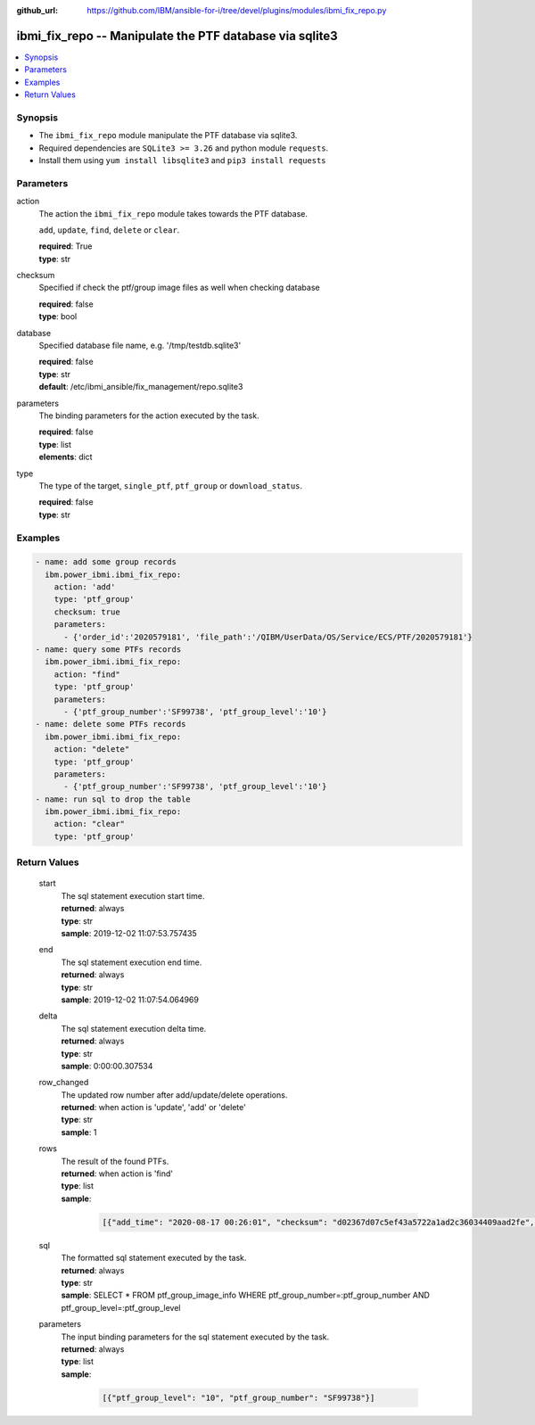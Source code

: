 
:github_url: https://github.com/IBM/ansible-for-i/tree/devel/plugins/modules/ibmi_fix_repo.py

.. _ibmi_fix_repo_module:


ibmi_fix_repo -- Manipulate the PTF database via sqlite3
========================================================



.. contents::
   :local:
   :depth: 1


Synopsis
--------
- The ``ibmi_fix_repo`` module manipulate the PTF database via sqlite3.
- Required dependencies are ``SQLite3 >= 3.26`` and python module ``requests``.
- Install them using ``yum install libsqlite3`` and ``pip3 install requests``





Parameters
----------


     
action
  The action the ``ibmi_fix_repo`` module takes towards the PTF database.

  ``add``, ``update``, ``find``, ``delete`` or ``clear``.


  | **required**: True
  | **type**: str


     
checksum
  Specified if check the ptf/group image files as well when checking database


  | **required**: false
  | **type**: bool


     
database
  Specified database file name, e.g. '/tmp/testdb.sqlite3'


  | **required**: false
  | **type**: str
  | **default**: /etc/ibmi_ansible/fix_management/repo.sqlite3


     
parameters
  The binding parameters for the action executed by the task.


  | **required**: false
  | **type**: list
  | **elements**: dict


     
type
  The type of the target, ``single_ptf``, ``ptf_group`` or ``download_status``.


  | **required**: false
  | **type**: str




Examples
--------

.. code-block:: yaml+jinja

   
   - name: add some group records
     ibm.power_ibmi.ibmi_fix_repo:
       action: 'add'
       type: 'ptf_group'
       checksum: true
       parameters:
         - {'order_id':'2020579181', 'file_path':'/QIBM/UserData/OS/Service/ECS/PTF/2020579181'}
   - name: query some PTFs records
     ibm.power_ibmi.ibmi_fix_repo:
       action: "find"
       type: 'ptf_group'
       parameters:
         - {'ptf_group_number':'SF99738', 'ptf_group_level':'10'}
   - name: delete some PTFs records
     ibm.power_ibmi.ibmi_fix_repo:
       action: "delete"
       type: 'ptf_group'
       parameters:
         - {'ptf_group_number':'SF99738', 'ptf_group_level':'10'}
   - name: run sql to drop the table
     ibm.power_ibmi.ibmi_fix_repo:
       action: "clear"
       type: 'ptf_group'








  

Return Values
-------------


   
                              
       start
        | The sql statement execution start time.
      
        | **returned**: always
        | **type**: str
        | **sample**: 2019-12-02 11:07:53.757435

            
      
      
                              
       end
        | The sql statement execution end time.
      
        | **returned**: always
        | **type**: str
        | **sample**: 2019-12-02 11:07:54.064969

            
      
      
                              
       delta
        | The sql statement execution delta time.
      
        | **returned**: always
        | **type**: str
        | **sample**: 0:00:00.307534

            
      
      
                              
       row_changed
        | The updated row number after add/update/delete operations.
      
        | **returned**: when action is 'update', 'add' or 'delete'
        | **type**: str
        | **sample**: 1

            
      
      
                              
       rows
        | The result of the found PTFs.
      
        | **returned**: when action is 'find'
        | **type**: list      
        | **sample**:

              .. code-block::

                       [{"add_time": "2020-08-17 00:26:01", "checksum": "d02367d07c5ef43a5722a1ad2c36034409aad2fe", "description": "SF99738 740 Group Security", "download_time": "2020-08-17 00:26:01", "file_name": "S6582V01.BIN", "file_path": "/QIBM/UserData/OS/Service/ECS/PTF/2020579181", "id": 1, "order_id": "2020579181", "product": null, "ptf_group_level": 10, "ptf_group_number": "SF99738", "ptf_group_status": null, "ptf_list": ["SI69187", "SI69189", "SI69886", "SI70103", "SI70725", "SI70734", "SI70767", "SI70819", "SI70961", "SI71097", "SI71746", "SI72577", "SI72646", "SI73284", "SI73415", "SI73430", "SI73482"], "release": "R740", "release_date": "07/07/2020", "source": "fix_management"}]
            
      
      
                              
       sql
        | The formatted sql statement executed by the task.
      
        | **returned**: always
        | **type**: str
        | **sample**: SELECT \* FROM ptf_group_image_info WHERE ptf_group_number=:ptf_group_number AND ptf_group_level=:ptf_group_level

            
      
      
                              
       parameters
        | The input binding parameters for the sql statement executed by the task.
      
        | **returned**: always
        | **type**: list      
        | **sample**:

              .. code-block::

                       [{"ptf_group_level": "10", "ptf_group_number": "SF99738"}]
            
      
        
